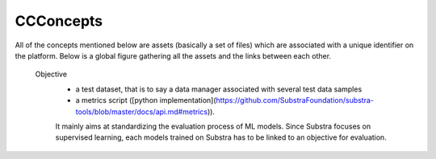 ==========
CCConcepts
==========

.. glossary::


All of the concepts mentioned below are assets (basically a set of files) which are associated with a unique identifier on the platform. Below is a global figure gathering all the assets and the links between each other.

    Objective
        * a test dataset, that is to say a data manager associated with several test data samples
        * a metrics script ([python implementation](https://github.com/SubstraFoundation/substra-tools/blob/master/docs/api.md#metrics)).
        It mainly aims at standardizing the evaluation process of ML models. Since Substra focuses on supervised learning, each models trained on Substra has to be linked to an objective for evaluation.
